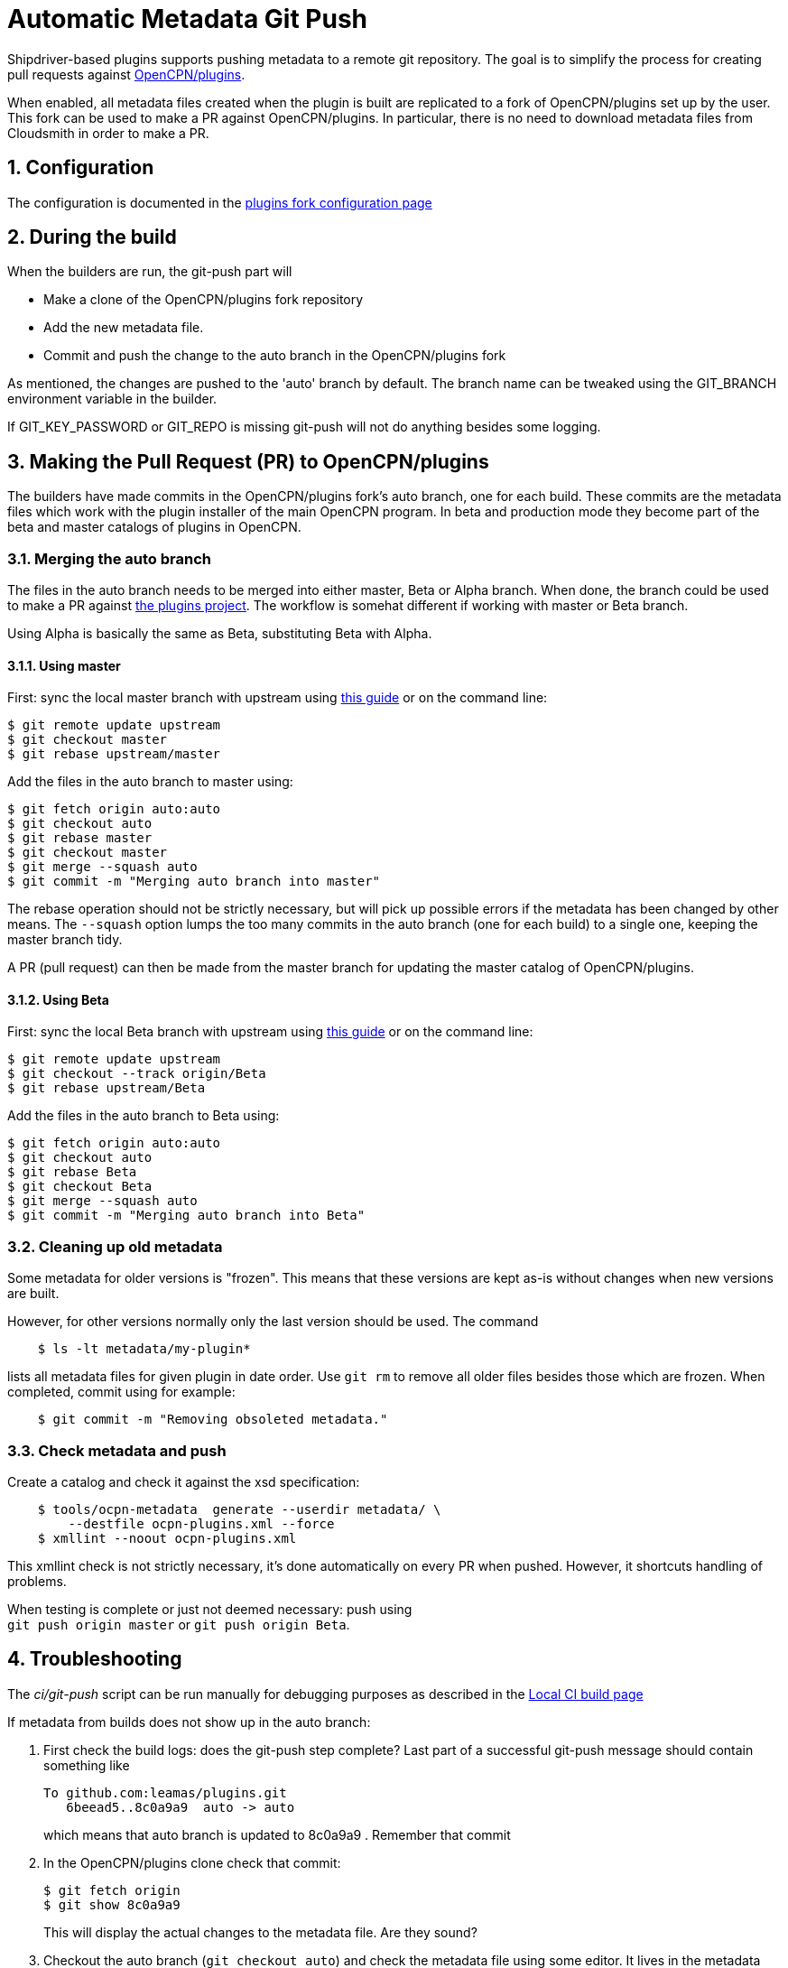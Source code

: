 = Automatic Metadata Git Push
:sectnums:

Shipdriver-based plugins supports pushing metadata
to a remote git repository. The goal is to simplify the process for
creating pull requests against
https://github.com/opencpn/plugins[OpenCPN/plugins].

When enabled, all metadata files created when the plugin is built are
replicated to a fork of OpenCPN/plugins set up by the user. This fork
can be used to make a PR against OpenCPN/plugins. In particular, there
is no need to download metadata files from Cloudsmith in order to make a
PR.

== Configuration

The configuration is documented in the xref:InstallConfigure/GithubPreps.adoc[
plugins fork configuration page]

== During the build

When the builders are run, the git-push part will

* Make a clone of the OpenCPN/plugins fork repository
* Add the new metadata file.
* Commit and push the change to the auto branch in the OpenCPN/plugins
fork

As mentioned, the changes are pushed to the 'auto' branch by default.
The branch name can be tweaked using the GIT_BRANCH environment variable
in the builder.

If GIT_KEY_PASSWORD or GIT_REPO is missing git-push will not do anything
besides some logging.


== Making the Pull Request (PR) to OpenCPN/plugins [[make-PR]]

The builders have made commits in the OpenCPN/plugins fork's auto
branch, one for each build. These commits are the metadata files which
work with the plugin installer of the main OpenCPN program. In beta and
production mode they become part of the beta and master catalogs of
plugins in OpenCPN.

=== Merging the auto branch

The files in the auto branch needs to be merged into either master, Beta
or Alpha branch. When done, the branch could be used to make a PR against
https://github.com/opencpn/plugins[the plugins project]. The workflow
is somehat different if working with master or Beta branch.

Using Alpha is basically the same as Beta, substituting Beta with Alpha.

==== Using master

First: sync the local master branch with upstream using
https://rick.cogley.info/post/update-your-forked-repository-directly-on-github/[this guide]
or on the command line:
....
$ git remote update upstream
$ git checkout master
$ git rebase upstream/master
....

Add the files in the auto branch to master using:

....
$ git fetch origin auto:auto
$ git checkout auto
$ git rebase master
$ git checkout master
$ git merge --squash auto
$ git commit -m "Merging auto branch into master"
....

The rebase operation should not be strictly necessary, but will pick up
possible errors if the metadata has been changed by other means.
The `--squash` option lumps the too many commits in the auto branch (one for
each build) to a single one, keeping the master branch tidy.

A PR (pull request) can then be made from the master branch for updating
the master catalog of OpenCPN/plugins.

==== Using Beta

First: sync the local Beta branch with upstream using
https://rick.cogley.info/post/update-your-forked-repository-directly-on-github/[this guide]
or on the command line:
....
$ git remote update upstream
$ git checkout --track origin/Beta
$ git rebase upstream/Beta
....

Add the files in the auto branch to Beta using:

....
$ git fetch origin auto:auto
$ git checkout auto
$ git rebase Beta
$ git checkout Beta
$ git merge --squash auto
$ git commit -m "Merging auto branch into Beta"
....


=== Cleaning up old metadata

Some metadata for older versions is "frozen". 
This means that these versions are kept as-is without changes when new
versions are built. 

However, for other versions normally only the last version should be used.
The command

....
    $ ls -lt metadata/my-plugin*
....

lists all metadata files for given plugin in date order. 
Use `git rm` to remove all older files besides those which are frozen.
When completed, commit using for example:
....
    $ git commit -m "Removing obsoleted metadata."
....

=== Check metadata and push

Create a catalog and check it against the xsd specification:
....
    $ tools/ocpn-metadata  generate --userdir metadata/ \
        --destfile ocpn-plugins.xml --force
    $ xmllint --noout ocpn-plugins.xml
....

This xmllint check is not strictly necessary, it's done automatically on
every PR when pushed. However, it shortcuts handling of problems.

When testing is complete or just not deemed necessary: push using +
`git push origin master` or `git push origin Beta`.

== Troubleshooting

The _ci/git-push_ script can be run manually for debugging purposes
as described in the xref:Local-ci-build.adoc[Local CI build page]

If metadata from builds does not show up in the auto branch:

1. First check the build logs: does the git-push step complete? Last 
part of a successful git-push message should contain something like
+
    To github.com:leamas/plugins.git
       6beead5..8c0a9a9  auto -> auto
+
which means that auto branch is updated to 8c0a9a9 . Remember that commit
+
2. In the OpenCPN/plugins clone check that commit:
+
     $ git fetch origin
     $ git show 8c0a9a9
+
This will display the actual changes to the metadata file. Are they sound?
+
3. Checkout the auto branch (`git checkout auto`) and check the metadata file using 
some editor. It lives in the metadata directory. If it's fine: done.
+
4. If it's not as expected: check the log for the metadata file. Assuming this is 
about o-charts-plugin-raspbian-armhf-10.xml:
+
    $ git log --oneline  metadata/o-charts-plugin-raspbian-armhf-10.xml
+
This should give a hint about what has happened to the file after 8c0a9a9

== Security

The private ssh key created by new-credentials is encrypted using a
standard DES alghorithm. There is probably some room to crack this given
the fact that part of ciphertext is known. The encryption would be
stronger if the header and trailer of the key wasn't encrypted.

That said, given the context this should be reasonably safe. At least, a
separate ssh key is used for this purpose, a key which could be easily
revoked.

xref:../Overview.adoc[<- Shipdriver template overview]
